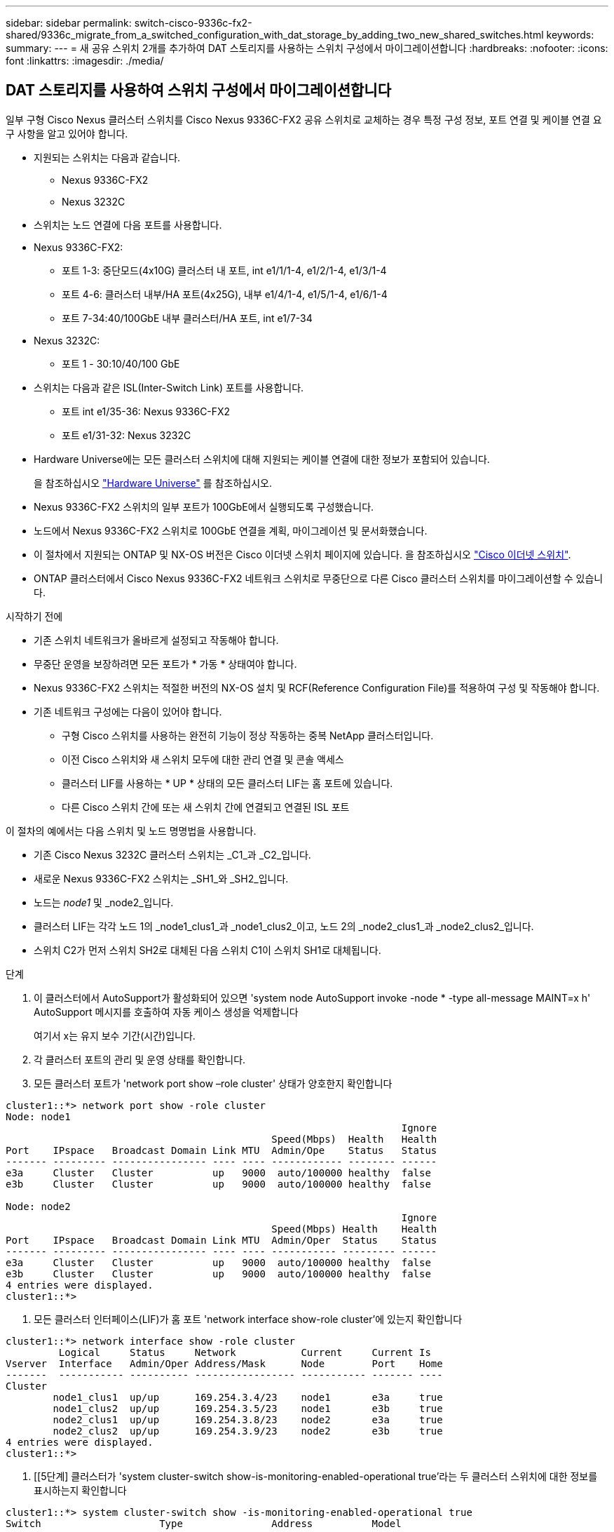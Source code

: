 ---
sidebar: sidebar 
permalink: switch-cisco-9336c-fx2-shared/9336c_migrate_from_a_switched_configuration_with_dat_storage_by_adding_two_new_shared_switches.html 
keywords:  
summary:  
---
= 새 공유 스위치 2개를 추가하여 DAT 스토리지를 사용하는 스위치 구성에서 마이그레이션합니다
:hardbreaks:
:nofooter: 
:icons: font
:linkattrs: 
:imagesdir: ./media/




== DAT 스토리지를 사용하여 스위치 구성에서 마이그레이션합니다

일부 구형 Cisco Nexus 클러스터 스위치를 Cisco Nexus 9336C-FX2 공유 스위치로 교체하는 경우 특정 구성 정보, 포트 연결 및 케이블 연결 요구 사항을 알고 있어야 합니다.

* 지원되는 스위치는 다음과 같습니다.
+
** Nexus 9336C-FX2
** Nexus 3232C


* 스위치는 노드 연결에 다음 포트를 사용합니다.
* Nexus 9336C-FX2:
+
** 포트 1-3: 중단모드(4x10G) 클러스터 내 포트, int e1/1/1-4, e1/2/1-4, e1/3/1-4
** 포트 4-6: 클러스터 내부/HA 포트(4x25G), 내부 e1/4/1-4, e1/5/1-4, e1/6/1-4
** 포트 7-34:40/100GbE 내부 클러스터/HA 포트, int e1/7-34


* Nexus 3232C:
+
** 포트 1 - 30:10/40/100 GbE


* 스위치는 다음과 같은 ISL(Inter-Switch Link) 포트를 사용합니다.
+
** 포트 int e1/35-36: Nexus 9336C-FX2
** 포트 e1/31-32: Nexus 3232C


* Hardware Universe에는 모든 클러스터 스위치에 대해 지원되는 케이블 연결에 대한 정보가 포함되어 있습니다.
+
을 참조하십시오 https://hwu.netapp.com["Hardware Universe"] 를 참조하십시오.

* Nexus 9336C-FX2 스위치의 일부 포트가 100GbE에서 실행되도록 구성했습니다.
* 노드에서 Nexus 9336C-FX2 스위치로 100GbE 연결을 계획, 마이그레이션 및 문서화했습니다.
* 이 절차에서 지원되는 ONTAP 및 NX-OS 버전은 Cisco 이더넷 스위치 페이지에 있습니다. 을 참조하십시오 https://mysupport.netapp.com/site/info/cisco-ethernet-switch["Cisco 이더넷 스위치"].
* ONTAP 클러스터에서 Cisco Nexus 9336C-FX2 네트워크 스위치로 무중단으로 다른 Cisco 클러스터 스위치를 마이그레이션할 수 있습니다.


.시작하기 전에
* 기존 스위치 네트워크가 올바르게 설정되고 작동해야 합니다.
* 무중단 운영을 보장하려면 모든 포트가 * 가동 * 상태여야 합니다.
* Nexus 9336C-FX2 스위치는 적절한 버전의 NX-OS 설치 및 RCF(Reference Configuration File)를 적용하여 구성 및 작동해야 합니다.
* 기존 네트워크 구성에는 다음이 있어야 합니다.
+
** 구형 Cisco 스위치를 사용하는 완전히 기능이 정상 작동하는 중복 NetApp 클러스터입니다.
** 이전 Cisco 스위치와 새 스위치 모두에 대한 관리 연결 및 콘솔 액세스
** 클러스터 LIF를 사용하는 * UP * 상태의 모든 클러스터 LIF는 홈 포트에 있습니다.
** 다른 Cisco 스위치 간에 또는 새 스위치 간에 연결되고 연결된 ISL 포트




이 절차의 예에서는 다음 스위치 및 노드 명명법을 사용합니다.

* 기존 Cisco Nexus 3232C 클러스터 스위치는 _C1_과 _C2_입니다.
* 새로운 Nexus 9336C-FX2 스위치는 _SH1_와 _SH2_입니다.
* 노드는 _node1_ 및 _node2_입니다.
* 클러스터 LIF는 각각 노드 1의 _node1_clus1_과 _node1_clus2_이고, 노드 2의 _node2_clus1_과 _node2_clus2_입니다.
* 스위치 C2가 먼저 스위치 SH2로 대체된 다음 스위치 C1이 스위치 SH1로 대체됩니다.


.단계
. 이 클러스터에서 AutoSupport가 활성화되어 있으면 'system node AutoSupport invoke -node * -type all-message MAINT=x h' AutoSupport 메시지를 호출하여 자동 케이스 생성을 억제합니다
+
여기서 x는 유지 보수 기간(시간)입니다.

. 각 클러스터 포트의 관리 및 운영 상태를 확인합니다.
. 모든 클러스터 포트가 'network port show –role cluster' 상태가 양호한지 확인합니다


[listing]
----
cluster1::*> network port show -role cluster
Node: node1
                                                                   Ignore
                                             Speed(Mbps)  Health   Health
Port    IPspace   Broadcast Domain Link MTU  Admin/Ope    Status   Status
------- --------- ---------------- ---- ---- ------------ -------- ------
e3a     Cluster   Cluster          up   9000  auto/100000 healthy  false
e3b     Cluster   Cluster          up   9000  auto/100000 healthy  false

Node: node2
                                                                   Ignore
                                             Speed(Mbps) Health    Health
Port    IPspace   Broadcast Domain Link MTU  Admin/Oper  Status    Status
------- --------- ---------------- ---- ---- ----------- --------- ------
e3a     Cluster   Cluster          up   9000  auto/100000 healthy  false
e3b     Cluster   Cluster          up   9000  auto/100000 healthy  false
4 entries were displayed.
cluster1::*>
----
. [[step4]] 모든 클러스터 인터페이스(LIF)가 홈 포트 'network interface show-role cluster'에 있는지 확인합니다


[listing]
----
cluster1::*> network interface show -role cluster
         Logical     Status     Network           Current     Current Is
Vserver  Interface   Admin/Oper Address/Mask      Node        Port    Home
-------  ----------- ---------- ----------------- ----------- ------- ----
Cluster
        node1_clus1  up/up      169.254.3.4/23    node1       e3a     true
        node1_clus2  up/up      169.254.3.5/23    node1       e3b     true
        node2_clus1  up/up      169.254.3.8/23    node2       e3a     true
        node2_clus2  up/up      169.254.3.9/23    node2       e3b     true
4 entries were displayed.
cluster1::*>
----
. [[5단계] 클러스터가 'system cluster-switch show-is-monitoring-enabled-operational true'라는 두 클러스터 스위치에 대한 정보를 표시하는지 확인합니다


[listing]
----
cluster1::*> system cluster-switch show -is-monitoring-enabled-operational true
Switch                    Type               Address          Model
------------------------- ------------------ ---------------- ------
sh1                       cluster-network    10.233.205.90    N9K-C9336C
     Serial Number: FOCXXXXXXGD
      Is Monitored: true
            Reason: None
  Software Version: Cisco Nexus Operating System (NX-OS) Software, Version
                    9.3(5)
    Version Source: CDP
sh2                       cluster-network    10.233.205.91    N9K-C9336C
     Serial Number: FOCXXXXXXGS
      Is Monitored: true
            Reason: None
  Software Version: Cisco Nexus Operating System (NX-OS) Software, Version
                    9.3(5)
    Version Source: CDP
cluster1::*>
----
. [[step6]] 클러스터 LIF에서 자동 복원을 사용하지 않도록 설정합니다.


[listing]
----
cluster1::*> network interface modify -vserver Cluster -lif * -auto-revert false
----
. [[7단계]] C2 스위치를 종료합니다.


[listing]
----
c2# configure terminal
Enter configuration commands, one per line. End with CNTL/Z.
c2(config)# interface ethernet <int range>
c2(config)#shutdown
----
. [[step8]] 클러스터 LIF가 클러스터 스위치 SH1에 호스팅된 포트로 마이그레이션되었는지 확인합니다. 'network interface show-role cluster' 이 작업은 몇 초 정도 걸릴 수 있습니다.


[listing]
----
cluster1::*> network interface show -role cluster
          Logical     Status     Network         Current      Current  Is
Vserver   Interface   Admin/Oper Address/Mask    Node         Port     Home
--------- ----------- ---------- --------------- ------------ -------- -----
Cluster
          node1_clus1 up/up      169.254.3.4/23  node1        e3a      true
          node1_clus2 up/up      169.254.3.5/23  node1        e3a      false
          node2_clus1 up/up      169.254.3.8/23  node2        e3a      true
          node2_clus2 up/up      169.254.3.9/23  node2        e3a      false
4 entries were displayed.
cluster1::*>
----
. [[9단계]] 스위치 C2를 새 스위치 SH2로 교체하고 새 스위치를 다시 연결합니다.
. 포트가 SH2에 백업되어 있는지 확인합니다. * LIF는 아직 스위치 C1에 있습니다.
. C1 스위치를 종료합니다.


[listing]
----
c1# configure terminal
Enter configuration commands, one per line. End with CNTL/Z.
c1(config)# interface ethernet <int range>
c1(config)#shutdown
----
. [[step12]] 클러스터 LIF가 클러스터 스위치 SH2에 호스팅된 포트로 마이그레이션되었는지 확인합니다. 이 작업은 몇 초 정도 걸릴 수 있습니다.


[listing]
----
cluster1::*> network interface show -role cluster
         Logical        Status     Network         Current   Current Is
Vserver  Interface      Admin/Oper Address/Mask    Node      Port    Home
-------- -------------- ---------- --------------- --------- ------- ----
Cluster
         node1_clus1    up/up      169.254.3.4/23  node1     e3a     true
         node1_clus2    up/up      169.254.3.5/23  node1     e3a     false
         node2_clus1    up/up      169.254.3.8/23  node2     e3a     true
         node2_clus2    up/up      169.254.3.9/23  node2     e3a     false
4 entries were displayed.
cluster1::*>
----
. [[13단계]] 스위치 C1을 새 스위치 SH1로 교체하고 새 스위치를 다시 연결합니다.
. 포트가 SH1에 백업되어 있는지 확인합니다. * LIF는 아직 스위치 C2에 있습니다.
. 클러스터 LIF에서 자동 되돌리기 사용:


[listing]
----
cluster1::*> network interface modify -vserver Cluster -lif * -auto-revert True
----
. [[step16]] 클러스터의 상태가 양호한지 확인합니다. '클러스터 쇼'


[listing]
----
cluster1::*> cluster show
Node                 Health  Eligibility   Epsilon
-------------------- ------- ------------- -------
node1                true    true          false
node2                true    true          false
2 entries were displayed.
cluster1::*>
----